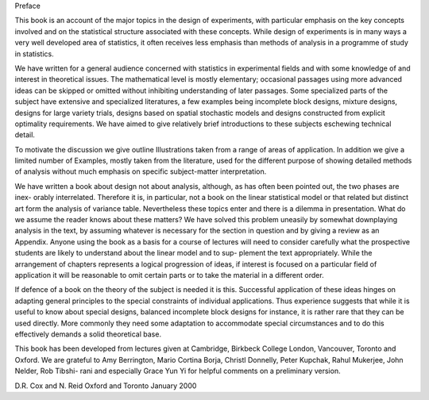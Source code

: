 Preface

This book is an account of the major topics in the design of
experiments, with particular emphasis on the key concepts involved
and on the statistical structure associated with these concepts.
While design of experiments is in many ways a very well developed
area of statistics, it often receives less emphasis than methods of
analysis in a programme of study in statistics.

We have written for a general audience concerned with statistics
in experimental fields and with some knowledge of and interest in
theoretical issues. The mathematical level is mostly elementary;
occasional passages using more advanced ideas can be skipped or
omitted without inhibiting understanding of later passages. Some
specialized parts of the subject have extensive and specialized literatures, a few examples being incomplete block designs, mixture
designs, designs for large variety trials, designs based on spatial
stochastic models and designs constructed from explicit optimality
requirements. We have aimed to give relatively brief introductions
to these subjects eschewing technical detail.

To motivate the discussion we give outline Illustrations taken
from a range of areas of application. In addition we give a limited
number of Examples, mostly taken from the literature, used for the
different purpose of showing detailed methods of analysis without
much emphasis on specific subject-matter interpretation.

We have written a book about design not about analysis, although, as has often been pointed out, the two phases are inex-
orably interrelated. Therefore it is, in particular, not a book on
the linear statistical model or that related but distinct art form
the analysis of variance table. Nevertheless these topics enter and
there is a dilemma in presentation. What do we assume the reader
knows about these matters? We have solved this problem uneasily
by somewhat downplaying analysis in the text, by assuming whatever is necessary for the section in question and by giving a review
as an Appendix. Anyone using the book as a basis for a course of
lectures will need to consider carefully what the prospective students are likely to understand about the linear model and to sup-
plement the text appropriately. While the arrangement of chapters
represents a logical progression of ideas, if interest is focused on a
particular field of application it will be reasonable to omit certain
parts or to take the material in a different order.

If defence of a book on the theory of the subject is needed it is
this. Successful application of these ideas hinges on adapting general principles to the special constraints of individual applications.
Thus experience suggests that while it is useful to know about special designs, balanced incomplete block designs for instance, it is
rather rare that they can be used directly. More commonly they
need some adaptation to accommodate special circumstances and
to do this effectively demands a solid theoretical base.

This book has been developed from lectures given at Cambridge,
Birkbeck College London, Vancouver, Toronto and Oxford. We are
grateful to Amy Berrington, Mario Cortina Borja, Christl Donnelly, Peter Kupchak, Rahul Mukerjee, John Nelder, Rob Tibshi-
rani and especially Grace Yun Yi for helpful comments on a preliminary version.

D.R. Cox and N. Reid
Oxford and Toronto
January 2000


